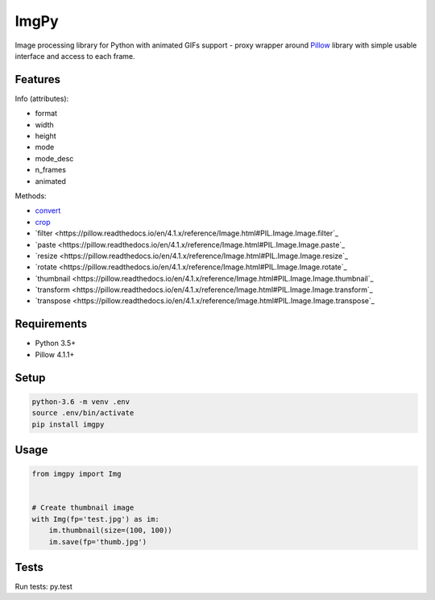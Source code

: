 ImgPy
=====

Image processing library for Python with animated GIFs support - proxy wrapper
around `Pillow <https://github.com/python-pillow/Pillow/>`_ library with simple
usable interface and access to each frame.

|travisci|

.. |travisci| image:: https://travis-ci.org/embali/imgpy.svg?branch=master
    :target: https://travis-ci.org/embali/imgpy
    :alt: travis ci build status

Features
--------

Info (attributes):

* format
* width
* height
* mode
* mode_desc
* n_frames
* animated

Methods:

* `convert <https://pillow.readthedocs.io/en/4.1.x/reference/Image.html#PIL.Image.Image.convert>`_
* `crop <https://pillow.readthedocs.io/en/4.1.x/reference/Image.html#PIL.Image.Image.crop>`_
* `filter <https://pillow.readthedocs.io/en/4.1.x/reference/Image.html#PIL.Image.Image.filter`_
* `paste <https://pillow.readthedocs.io/en/4.1.x/reference/Image.html#PIL.Image.Image.paste`_
* `resize <https://pillow.readthedocs.io/en/4.1.x/reference/Image.html#PIL.Image.Image.resize`_
* `rotate <https://pillow.readthedocs.io/en/4.1.x/reference/Image.html#PIL.Image.Image.rotate`_
* `thumbnail <https://pillow.readthedocs.io/en/4.1.x/reference/Image.html#PIL.Image.Image.thumbnail`_
* `transform <https://pillow.readthedocs.io/en/4.1.x/reference/Image.html#PIL.Image.Image.transform`_
* `transpose <https://pillow.readthedocs.io/en/4.1.x/reference/Image.html#PIL.Image.Image.transpose`_

Requirements
------------

* Python 3.5+
* Pillow 4.1.1+

Setup
-----

.. code-block:: bash
    
    python-3.6 -m venv .env
    source .env/bin/activate
    pip install imgpy

Usage
-----

.. code-block:: python

    from imgpy import Img


    # Create thumbnail image
    with Img(fp='test.jpg') as im:
        im.thumbnail(size=(100, 100))
        im.save(fp='thumb.jpg')

Tests
-----

Run tests: py.test
